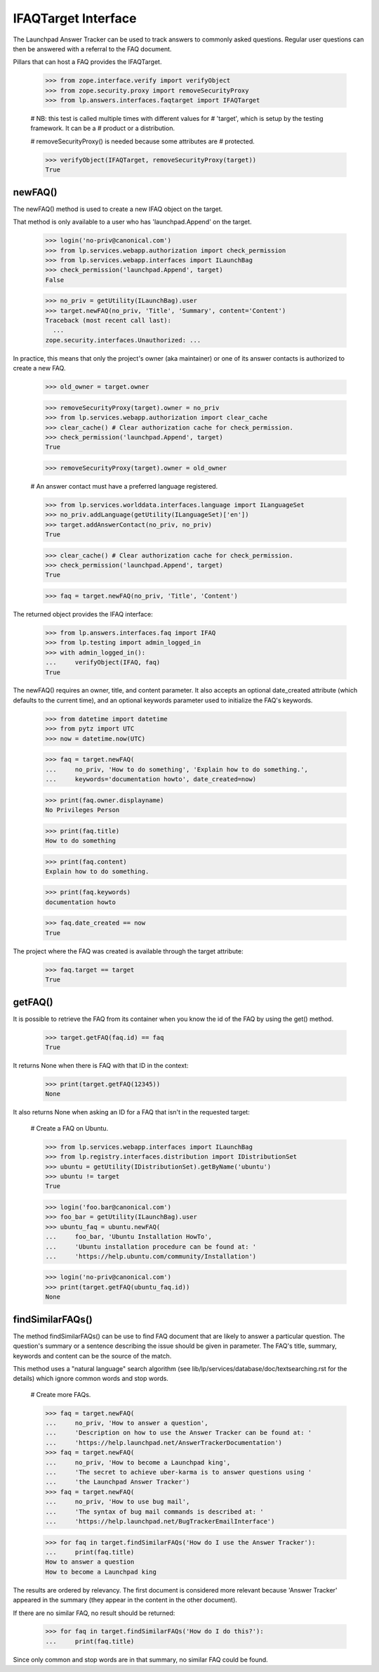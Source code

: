 IFAQTarget Interface
====================

The Launchpad Answer Tracker can be used to track answers to commonly
asked questions. Regular user questions can then be answered with a
referral to the FAQ document.

Pillars that can host a FAQ provides the IFAQTarget.

    >>> from zope.interface.verify import verifyObject
    >>> from zope.security.proxy import removeSecurityProxy
    >>> from lp.answers.interfaces.faqtarget import IFAQTarget

    # NB: this test is called multiple times with different values for
    # 'target', which is setup by the testing framework.  It can be a
    # product or a distribution.

    # removeSecurityProxy() is needed because some attributes are
    # protected.

    >>> verifyObject(IFAQTarget, removeSecurityProxy(target))
    True


newFAQ()
--------

The newFAQ() method is used to create a new IFAQ object on the target.

That method is only available to a user who has 'launchpad.Append' on
the target.

    >>> login('no-priv@canonical.com')
    >>> from lp.services.webapp.authorization import check_permission
    >>> from lp.services.webapp.interfaces import ILaunchBag
    >>> check_permission('launchpad.Append', target)
    False

    >>> no_priv = getUtility(ILaunchBag).user
    >>> target.newFAQ(no_priv, 'Title', 'Summary', content='Content')
    Traceback (most recent call last):
      ...
    zope.security.interfaces.Unauthorized: ...

In practice, this means that only the project's owner (aka maintainer)
or one of its answer contacts is authorized to create a new FAQ.

    >>> old_owner = target.owner

    >>> removeSecurityProxy(target).owner = no_priv
    >>> from lp.services.webapp.authorization import clear_cache
    >>> clear_cache() # Clear authorization cache for check_permission.
    >>> check_permission('launchpad.Append', target)
    True

    >>> removeSecurityProxy(target).owner = old_owner

    # An answer contact must have a preferred language registered.

    >>> from lp.services.worlddata.interfaces.language import ILanguageSet
    >>> no_priv.addLanguage(getUtility(ILanguageSet)['en'])
    >>> target.addAnswerContact(no_priv, no_priv)
    True

    >>> clear_cache() # Clear authorization cache for check_permission.
    >>> check_permission('launchpad.Append', target)
    True

    >>> faq = target.newFAQ(no_priv, 'Title', 'Content')

The returned object provides the IFAQ interface:

    >>> from lp.answers.interfaces.faq import IFAQ
    >>> from lp.testing import admin_logged_in
    >>> with admin_logged_in():
    ...     verifyObject(IFAQ, faq)
    True

The newFAQ() requires an owner, title, and content parameter. It also
accepts an optional date_created attribute (which defaults to the
current time), and an optional keywords parameter used to initialize the
FAQ's keywords.

    >>> from datetime import datetime
    >>> from pytz import UTC
    >>> now = datetime.now(UTC)

    >>> faq = target.newFAQ(
    ...     no_priv, 'How to do something', 'Explain how to do something.',
    ...     keywords='documentation howto', date_created=now)

    >>> print(faq.owner.displayname)
    No Privileges Person

    >>> print(faq.title)
    How to do something

    >>> print(faq.content)
    Explain how to do something.

    >>> print(faq.keywords)
    documentation howto

    >>> faq.date_created == now
    True

The project where the FAQ was created is available through the target
attribute:

    >>> faq.target == target
    True


getFAQ()
--------

It is possible to retrieve the FAQ from its container when you know the
id of the FAQ by using the get() method.

    >>> target.getFAQ(faq.id) == faq
    True

It returns None when there is FAQ with that ID in the context:

    >>> print(target.getFAQ(12345))
    None

It also returns None when asking an ID for a FAQ that isn't in the
requested target:

    # Create a FAQ on Ubuntu.

    >>> from lp.services.webapp.interfaces import ILaunchBag
    >>> from lp.registry.interfaces.distribution import IDistributionSet
    >>> ubuntu = getUtility(IDistributionSet).getByName('ubuntu')
    >>> ubuntu != target
    True

    >>> login('foo.bar@canonical.com')
    >>> foo_bar = getUtility(ILaunchBag).user
    >>> ubuntu_faq = ubuntu.newFAQ(
    ...     foo_bar, 'Ubuntu Installation HowTo',
    ...     'Ubuntu installation procedure can be found at: '
    ...     'https://help.ubuntu.com/community/Installation')

    >>> login('no-priv@canonical.com')
    >>> print(target.getFAQ(ubuntu_faq.id))
    None


findSimilarFAQs()
-----------------

The method findSimilarFAQs() can be use to find FAQ document that are
likely to answer a particular question. The question's summary or a
sentence describing the issue should be given in parameter. The FAQ's
title, summary, keywords and content can be the source of the match.

This method uses a "natural language" search algorithm (see
lib/lp/services/database/doc/textsearching.rst for the details) which ignore
common words and stop words.

    # Create more FAQs.

    >>> faq = target.newFAQ(
    ...     no_priv, 'How to answer a question',
    ...     'Description on how to use the Answer Tracker can be found at: '
    ...     'https://help.launchpad.net/AnswerTrackerDocumentation')
    >>> faq = target.newFAQ(
    ...     no_priv, 'How to become a Launchpad king',
    ...     'The secret to achieve uber-karma is to answer questions using '
    ...     'the Launchpad Answer Tracker')
    >>> faq = target.newFAQ(
    ...     no_priv, 'How to use bug mail',
    ...     'The syntax of bug mail commands is described at: '
    ...     'https://help.launchpad.net/BugTrackerEmailInterface')

    >>> for faq in target.findSimilarFAQs('How do I use the Answer Tracker'):
    ...     print(faq.title)
    How to answer a question
    How to become a Launchpad king

The results are ordered by relevancy. The first document is considered
more relevant because 'Answer Tracker' appeared in the summary (they
appear in the content in the other document).

If there are no similar FAQ, no result should be returned:

    >>> for faq in target.findSimilarFAQs('How do I do this?'):
    ...     print(faq.title)

Since only common and stop words are in that summary, no similar FAQ
could be found.
